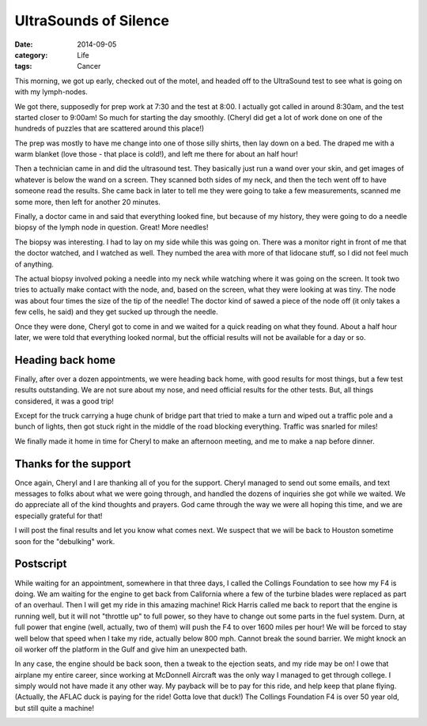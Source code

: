 UltraSounds of Silence
######################

:date: 2014-09-05
:category: Life
:tags: Cancer

This morning, we got up early, checked out of the motel, and headed off to the
UltraSound test to see what is going on with my lymph-nodes. 

We got there, supposedly for prep work at 7:30 and the test at 8:00. I actually
got called in around 8:30am, and the test started closer to 9:00am! So much for
starting the day smoothly. (Cheryl did get a lot of work done on one of the
hundreds of puzzles that are scattered around this place!)

The prep was mostly to have me change into one of those silly shirts, then lay
down on a bed. The draped me with a warm blanket (love those - that place is
cold!), and left me there for about an half hour! 

Then a technician came in and did the ultrasound test. They basically just run a
wand over your skin, and get images of whatever is below the wand on a screen.
They scanned both sides of my neck, and then the tech went off to have someone
read the results. She came back in later to tell me they were going to take a
few measurements, scanned me some more, then left for another 20 minutes.

Finally, a doctor came in and said that everything looked fine, but because of
my history, they were going to do a needle biopsy of the lymph node in
question. Great! More needles!

The biopsy was interesting. I had to lay on my side while this was going on.
There was a monitor right in front of me that the doctor watched, and I watched
as well. They numbed the area with more of that lidocane stuff, so I did not
feel much of anything.

The actual biopsy involved poking a needle into my neck while watching where it
was going on the screen.  It took two tries to actually make contact with the
node, and, based on the screen, what they were looking at was tiny. The node
was about four times the size of the tip of the needle! The doctor kind of
sawed a piece of the node off (it only takes a few cells, he said) and they get
sucked up through the needle. 

Once they were done, Cheryl got to come in and we waited for a quick reading on
what they found. About a half hour later, we were told that everything looked
normal, but the official results will not be available for a day or so.

Heading back home
*****************

Finally, after over a dozen appointments, we were heading back home, with good
results for most things, but a few test results outstanding. We are not sure
about my nose, and need official results for the other tests. But, all things
considered, it was a good trip!

Except for the truck carrying a huge chunk of bridge part that tried to make a
turn and wiped out a traffic pole and a bunch of lights, then got stuck right
in the middle of the road blocking everything. Traffic was snarled for miles!

We finally made it home in time for Cheryl to make an afternoon meeting, and me
to make a nap before dinner.

Thanks for the support
**********************

Once again, Cheryl and I are thanking all of you for the support. Cheryl
managed to send out some emails, and text messages to folks about what we were
going through, and handled the dozens of inquiries she got while we waited.
We do appreciate all of the kind thoughts and prayers. God came through the way
we were all hoping this time, and we are especially grateful for that!

I will post the final results and let you know what comes next. We suspect that
we will be back to Houston sometime soon for the "debulking" work.

Postscript
**********

While waiting for an appointment, somewhere in that three days, I called the
Collings Foundation to see how my F4 is doing. We am waiting for the engine to
get back from California where a few of the turbine blades were replaced as
part of an overhaul. Then I will get my ride in this amazing machine! Rick
Harris called me back to report that the engine is running well, but it will
not "throttle up" to full power, so they have to change out some parts in the
fuel system. Durn, at full power that engine (well, actually, two of them) will
push the F4 to over 1600 miles per hour! We will be forced to stay well below
that speed when I take my ride, actually below 800 mph. Cannot break the sound
barrier. We might knock an oil worker off the platform in the Gulf and give him
an unexpected bath.

In any case, the engine should be back soon, then a tweak to the ejection
seats, and my ride may be on! I owe that airplane my entire career, since
working at McDonnell Aircraft was the only way I managed to get through
college. I simply would not have made it any other way. My payback will be to
pay for this ride, and help keep that plane flying. (Actually, the AFLAC duck
is paying for the ride! Gotta love that duck!) The Collings Foundation F4 is
over 50 year old, but still quite a machine!

..  image:: images/Phantom_II.jpg
    :width: 600
    :align: center
    :alt: Bucket List Ride
